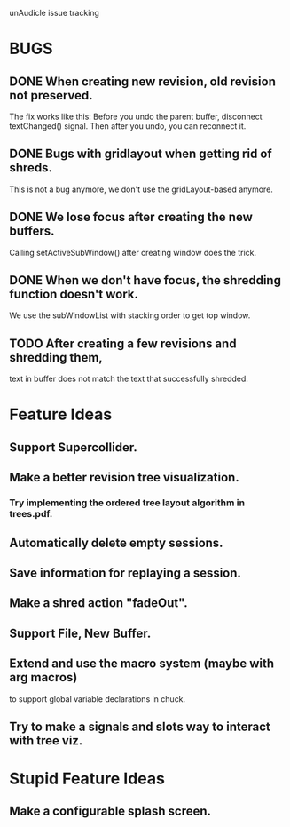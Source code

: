 unAudicle issue tracking

* BUGS
** DONE When creating new revision, old revision not preserved.
   The fix works like this:
   Before you undo the parent buffer, disconnect textChanged() signal.
   Then after you undo, you can reconnect it.
** DONE Bugs with gridlayout when getting rid of shreds.
   This is not a bug anymore, we don't use the gridLayout-based anymore.
** DONE We lose focus after creating the new buffers.
   Calling setActiveSubWindow() after creating window does the trick.
** DONE When we don't have focus, the shredding function doesn't work.
   We use the subWindowList with stacking order to get top window.
** TODO After creating a few revisions and shredding them,
   text in buffer does not match the text that successfully shredded.

* Feature Ideas
** Support Supercollider.
** Make a better revision tree visualization.
*** Try implementing the ordered tree layout algorithm in trees.pdf.
** Automatically delete empty sessions.
** Save information for replaying a session.
** Make a shred action "fadeOut".
** Support File, New Buffer.
** Extend and use the macro system (maybe with arg macros)
   to support global variable declarations in chuck.
** Try to make a signals and slots way to interact with tree viz.

* Stupid Feature Ideas
** Make a configurable splash screen.


